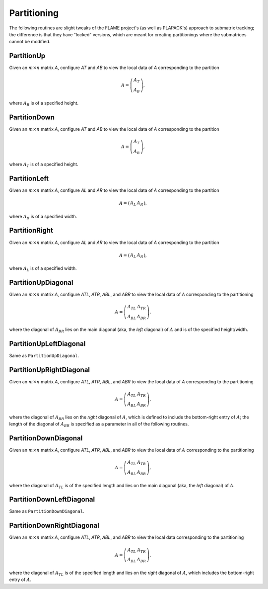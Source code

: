 Partitioning
============
The following routines are slight tweaks of the FLAME project's 
(as well as PLAPACK's) approach to submatrix tracking; the difference is that 
they have "locked" versions, which are meant for creating partitionings where 
the submatrices cannot be modified.

PartitionUp
-----------
Given an :math:`m \times n` matrix `A`, configure `AT` and `AB` to view the local data of `A` corresponding to the partition

.. math::

   A = \left(\begin{array}{c}A_T \\ A_B \end{array}\right), 

where :math:`A_B` is of a specified height. 

.. cpp:function:: void PartitionUp( Matrix<T>& A, Matrix<T>& AT, Matrix<T>& AB, int heightAB=Blocksize() )

.. cpp:function:: void LockedPartitionUp( const Matrix<T>& A, Matrix<T>& AT, Matrix<T>& AB, int heightAB=Blocksize() )

   Templated over the datatype, `T`, of the serial matrix `A`.

.. cpp:function:: void PartitionUp( DistMatrix<T,U,V>& A, DistMatrix<T,U,V>& AT, DistMatrix<T,U,V>& AB, int heightAB=Blocksize() )

.. cpp:function:: void LockedPartitionUp( const DistMatrix<T,U,V>& A, DistMatrix<T,U,V>& AT, DistMatrix<T,U,V>& AB, int heightAB=Blocksize() )

   Templated over the datatype, `T`, and distribution scheme, `(U,V)`, 
   of the distributed matrix `A`.


PartitionDown
-------------
Given an :math:`m \times n` matrix `A`, configure `AT` and `AB` to view the local data of `A` corresponding to the partition

.. math::

   A = \left(\begin{array}{c}A_T \\ A_B \end{array}\right),

where :math:`A_T` is of a specified height.

.. cpp:function:: void PartitionDown( Matrix<T>& A, Matrix<T>& AT, Matrix<T>& AB, int heightAT=Blocksize() )

.. cpp:function:: void LockedPartitionDown( const Matrix<T>& A, Matrix<T>& AT, Matrix<T>& AB, int heightAT=Blocksize() )

   Templated over the datatype, `T`, of the serial matrix `A`.

.. cpp:function:: void PartitionDown( DistMatrix<T,U,V>& A, DistMatrix<T,U,V>& AT, DistMatrix<T,U,V>& AB, int heightAT=Blocksize() )

.. cpp:function:: void LockedPartitionDown( const DistMatrix<T,U,V>& A, DistMatrix<T,U,V>& AT, DistMatrix<T,U,V>& AB, int heightAT=Blocksize() )

   Templated over the datatype, `T`, and distribution scheme, `(U,V)`, 
   of the distributed matrix `A`.

PartitionLeft
-------------
Given an :math:`m \times n` matrix `A`, configure `AL` and `AR` to view the local data of `A` corresponding to the partition

.. math::

   A = \left(\begin{array}{cc} A_L & A_R \end{array}\right),

where :math:`A_R` is of a specified width.

.. cpp:function:: void PartitionLeft( Matrix<T>& A, Matrix<T>& AL, Matrix<T>& AR, int widthAR=Blocksize() )

.. cpp:function:: void LockedPartitionLeft( const Matrix<T>& A, Matrix<T>& AL, Matrix<T>& AR, int widthAR=Blocksize() )

   Templated over the datatype, `T`, of the serial matrix `A`.

.. cpp:function:: void PartitionLeft( DistMatrix<T,U,V>& A, DistMatrix<T,U,V>& AL, DistMatrix<T,U,V>& AR, int widthAR=Blocksize() )

.. cpp:function:: void LockedPartitionLeft( const DistMatrix<T,U,V>& A, DistMatrix<T,U,V>& AL, DistMatrix<T,U,V>& AR, int widthAR=Blocksize() )

   Templated over the datatype, `T`, and the distribution scheme, `(U,V)`, 
   of the distributed matrix `A`.

PartitionRight
--------------
Given an :math:`m \times n` matrix `A`, configure `AL` and `AR` to view the local data of `A` corresponding to the partition

.. math::

   A = \left(\begin{array}{cc} A_L & A_R \end{array}\right),

where :math:`A_L` is of a specified width.

.. cpp:function:: void PartitionRight( Matrix<T>& A, Matrix<T>& AL, Matrix<T>& AR, int widthAL=Blocksize() )

.. cpp:function:: void LockedPartitionRight( const Matrix<T>& A, Matrix<T>& AL, Matrix<T>& AR, int widthAL=Blocksize() )

   Templated over the datatype, `T`, of the serial matrix `A`.

.. cpp:function:: void PartitionRight( DistMatrix<T,U,V>& A, DistMatrix<T,U,V>& AL, DistMatrix<T,U,V>& AR, int widthAL=Blocksize() )

.. cpp:function:: void LockedPartitionRight( const DistMatrix<T,U,V>& A, DistMatrix<T,U,V>& AL, DistMatrix<T,U,V>& AR, int widthAL=Blocksize() )

   Templated over the datatype, `T`, and the distribution scheme, `(U,V)`, 
   of the distributed matrix `A`.

PartitionUpDiagonal
-------------------
Given an :math:`m \times n` matrix `A`, configure `ATL`, `ATR`, `ABL`, and `ABR` to view the local data of `A` corresponding to the partitioning

.. math::

   A = \left(\begin{array}{cc} A_{TL} & A_{TR} \\ A_{BL} & A_{BR} \end{array}\right),

where the diagonal of :math:`A_{BR}` lies on the main diagonal 
(aka, the *left* diagonal) of :math:`A` and is of the specified height/width.

.. cpp:function:: void PartitionUpDiagonal( Matrix<T>& A, Matrix<T>& ATL, Matrix<T>& ATR, Matrix<T>& ABL, Matrix<T>& ABR, int diagABR=Blocksize() )

.. cpp:function:: void LockedPartitionUpDiagonal( const Matrix<T>& A, Matrix<T>& ATL, Matrix<T>& ATR, Matrix<T>& ABL, Matrix<T>& ABR, int diagABR=Blocksize() )

   Templated over the datatype, `T`, of the serial matrix `A`.

.. cpp:function:: void PartitionUpDiagonal( DistMatrix<T,U,V>& A, DistMatrix<T,U,V>& ATL, DistMatrix<T,U,V>& ATR, DistMatrix<T,U,V>& ABL, DistMatrix<T,U,V>& ABR, int diagABR=Blocksize() )
  
.. cpp:function:: void LockedPartitionUpDiagonal( const DistMatrix<T,U,V>& A, DistMatrix<T,U,V>& ATL, DistMatrix<T,U,V>& ATR, DistMatrix<T,U,V>& ABL, DistMatrix<T,U,V>& ABR, int diagABR=Blocksize() )

   Templated over the datatype, `T`, and the distribution scheme, `(U,V)`,
   of the distributed matrix `A`.

PartitionUpLeftDiagonal
-----------------------
Same as ``PartitionUpDiagonal``.

.. cpp:function:: void PartitionUpLeftDiagonal( Matrix<T>& A, Matrix<T>& ATL, Matrix<T>& ATR, Matrix<T>& ABL, Matrix<T>& ABR, int diagABR=Blocksize() )

.. cpp:function:: void LockedPartitionUpLeftDiagonal( const Matrix<T>& A, Matrix<T>& ATL, Matrix<T>& ATR, Matrix<T>& ABL, Matrix<T>& ABR, int diagABR=Blocksize() )

   Templated over the datatype, `T`, of the serial matrix `A`.

.. cpp:function:: void PartitionUpLeftDiagonal( DistMatrix<T,U,V>& A, DistMatrix<T,U,V>& ATL, DistMatrix<T,U,V>& ATR, DistMatrix<T,U,V>& ABL, DistMatrix<T,U,V>& ABR, int diagABR=Blocksize() )
  
.. cpp:function:: void LockedPartitionUpLeftDiagonal( const DistMatrix<T,U,V>& A, DistMatrix<T,U,V>& ATL, DistMatrix<T,U,V>& ATR, DistMatrix<T,U,V>& ABL, DistMatrix<T,U,V>& ABR, int diagABR=Blocksize() )

   Templated over the datatype, `T`, and the distribution scheme, `(U,V)`,
   of the distributed matrix `A`.

PartitionUpRightDiagonal
------------------------
Given an :math:`m \times n` matrix `A`, configure `ATL`, `ATR`, `ABL`, and `ABR` to view the local data of `A` corresponding to the partitioning

.. math::

   A = \left(\begin{array}{cc} A_{TL} & A_{TR} \\ A_{BL} & A_{BR} \end{array}\right),

where the diagonal of :math:`A_{BR}` lies on the *right* diagonal of :math:`A`,
which is defined to include the bottom-right entry of :math:`A`; the length 
of the diagonal of :math:`A_{BR}` is specified as a parameter in all of the 
following routines.

.. cpp:function:: void PartitionUpRightDiagonal( Matrix<T>& A, Matrix<T>& ATL, Matrix<T>& ATR, Matrix<T>& ABL, Matrix<T>& ABR, int diagABR=Blocksize() )

.. cpp:function:: void LockedPartitionUpRightDiagonal( const Matrix<T>& A, Matrix<T>& ATL, Matrix<T>& ATR, Matrix<T>& ABL, Matrix<T>& ABR, int diagABR=Blocksize() )

   Templated over the datatype, `T`, of the serial matrix `A`.

.. cpp:function:: void PartitionUpRightDiagonal( DistMatrix<T,U,V>& A, DistMatrix<T,U,V>& ATL, DistMatrix<T,U,V>& ATR, DistMatrix<T,U,V>& ABL, DistMatrix<T,U,V>& ABR, int diagABR=Blocksize() )
  
.. cpp:function:: void LockedPartitionUpRightDiagonal( const DistMatrix<T,U,V>& A, DistMatrix<T,U,V>& ATL, DistMatrix<T,U,V>& ATR, DistMatrix<T,U,V>& ABL, DistMatrix<T,U,V>& ABR, int diagABR=Blocksize() )

   Templated over the datatype, `T`, and the distribution scheme, `(U,V)`,
   of the distributed matrix `A`.

PartitionDownDiagonal
---------------------
Given an :math:`m \times n` matrix `A`, configure `ATL`, `ATR`, `ABL`, and `ABR` to view the local data of :math:`A` corresponding to the partitioning

.. math::

   A = \left(\begin{array}{cc} A_{TL} & A_{TR} \\ A_{BL} & A_{BR} \end{array}\right),

where the diagonal of :math:`A_{TL}` is of the specified length and lies on 
the main diagonal (aka, the *left* diagonal) of :math:`A`. 

.. cpp:function:: void PartitionDownDiagonal( Matrix<T>& A, Matrix<T>& ATL, Matrix<T>& ATR, Matrix<T>& ABL, Matrix<T>& ABR, int diagATL=Blocksize() )

.. cpp:function:: void LockedPartitionDownDiagonal( const Matrix<T>& A, Matrix<T>& ATL, Matrix<T>& ATR, Matrix<T>& ABL, Matrix<T>& ABR, int diagATL=Blocksize() )

   Templated over the datatype, `T`, of the serial matrix `A`.

.. cpp:function:: void PartitionDownDiagonal( DistMatrix<T,U,V>& A, DistMatrix<T,U,V>& ATL, DistMatrix<T,U,V>& ATR, DistMatrix<T,U,V>& ABL, DistMatrix<T,U,V>& ATL, int diagABR=Blocksize() )
  
.. cpp:function:: void LockedPartitionDownDiagonal( const DistMatrix<T,U,V>& A, DistMatrix<T,U,V>& ATL, DistMatrix<T,U,V>& ATR, DistMatrix<T,U,V>& ABL, DistMatrix<T,U,V>& ABR, int diagATL=Blocksize() )

   Templated over the datatype, `T`, and the distribution scheme, `(U,V)`,
   of the distributed matrix `A`.
 
PartitionDownLeftDiagonal
-------------------------
Same as ``PartitionDownDiagonal``.

.. cpp:function:: void PartitionDownLeftDiagonal( Matrix<T>& A, Matrix<T>& ATL, Matrix<T>& ATR, Matrix<T>& ABL, Matrix<T>& ABR, int diagATL=Blocksize() )

.. cpp:function:: void LockedPartitionDownLeftDiagonal( const Matrix<T>& A, Matrix<T>& ATL, Matrix<T>& ATR, Matrix<T>& ABL, Matrix<T>& ABR, int diagATL=Blocksize() )

   Templated over the datatype, `T`, of the serial matrix `A`.

.. cpp:function:: void PartitionDownLeftDiagonal( DistMatrix<T,U,V>& A, DistMatrix<T,U,V>& ATL, DistMatrix<T,U,V>& ATR, DistMatrix<T,U,V>& ABL, DistMatrix<T,U,V>& ATL, int diagABR=Blocksize() )
  
.. cpp:function:: void LockedPartitionDownLeftDiagonal( const DistMatrix<T,U,V>& A, DistMatrix<T,U,V>& ATL, DistMatrix<T,U,V>& ATR, DistMatrix<T,U,V>& ABL, DistMatrix<T,U,V>& ABR, int diagATL=Blocksize() )

   Templated over the datatype, `T`, and the distribution scheme, `(U,V)`,
   of the distributed matrix `A`.
 
PartitionDownRightDiagonal
--------------------------
Given an :math:`m \times n` matrix `A`, configure `ATL`, `ATR`, `ABL`, and `ABR` to view the local data corresponding to the partitioning

.. math::

   A = \left(\begin{array}{cc} A_{TL} & A_{TR} \\ A_{BL} & A_{BR} \end{array}\right),

where the diagonal of :math:`A_{TL}` is of the specified length and lies on 
the *right* diagonal of :math:`A`, which includes the bottom-right entry of 
:math:`A`. 

.. cpp:function:: void PartitionDownLeftDiagonal( Matrix<T>& A, Matrix<T>& ATL, Matrix<T>& ATR, Matrix<T>& ABL, Matrix<T>& ABR, int diagATL=Blocksize() )

.. cpp:function:: void LockedPartitionDownLeftDiagonal( const Matrix<T>& A, Matrix<T>& ATL, Matrix<T>& ATR, Matrix<T>& ABL, Matrix<T>& ABR, int diagATL=Blocksize() )

   Templated over the datatype, `T`, of the serial matrix `A`.

.. cpp:function:: void PartitionDownLeftDiagonal( DistMatrix<T,U,V>& A, DistMatrix<T,U,V>& ATL, DistMatrix<T,U,V>& ATR, DistMatrix<T,U,V>& ABL, DistMatrix<T,U,V>& ATL, int diagABR=Blocksize() )
  
.. cpp:function:: void LockedPartitionDownLeftDiagonal( const DistMatrix<T,U,V>& A, DistMatrix<T,U,V>& ATL, DistMatrix<T,U,V>& ATR, DistMatrix<T,U,V>& ABL, DistMatrix<T,U,V>& ABR, int diagATL=Blocksize() )

   Templated over the datatype, `T`, and the distribution scheme, `(U,V)`,
   of the distributed matrix `A`.
